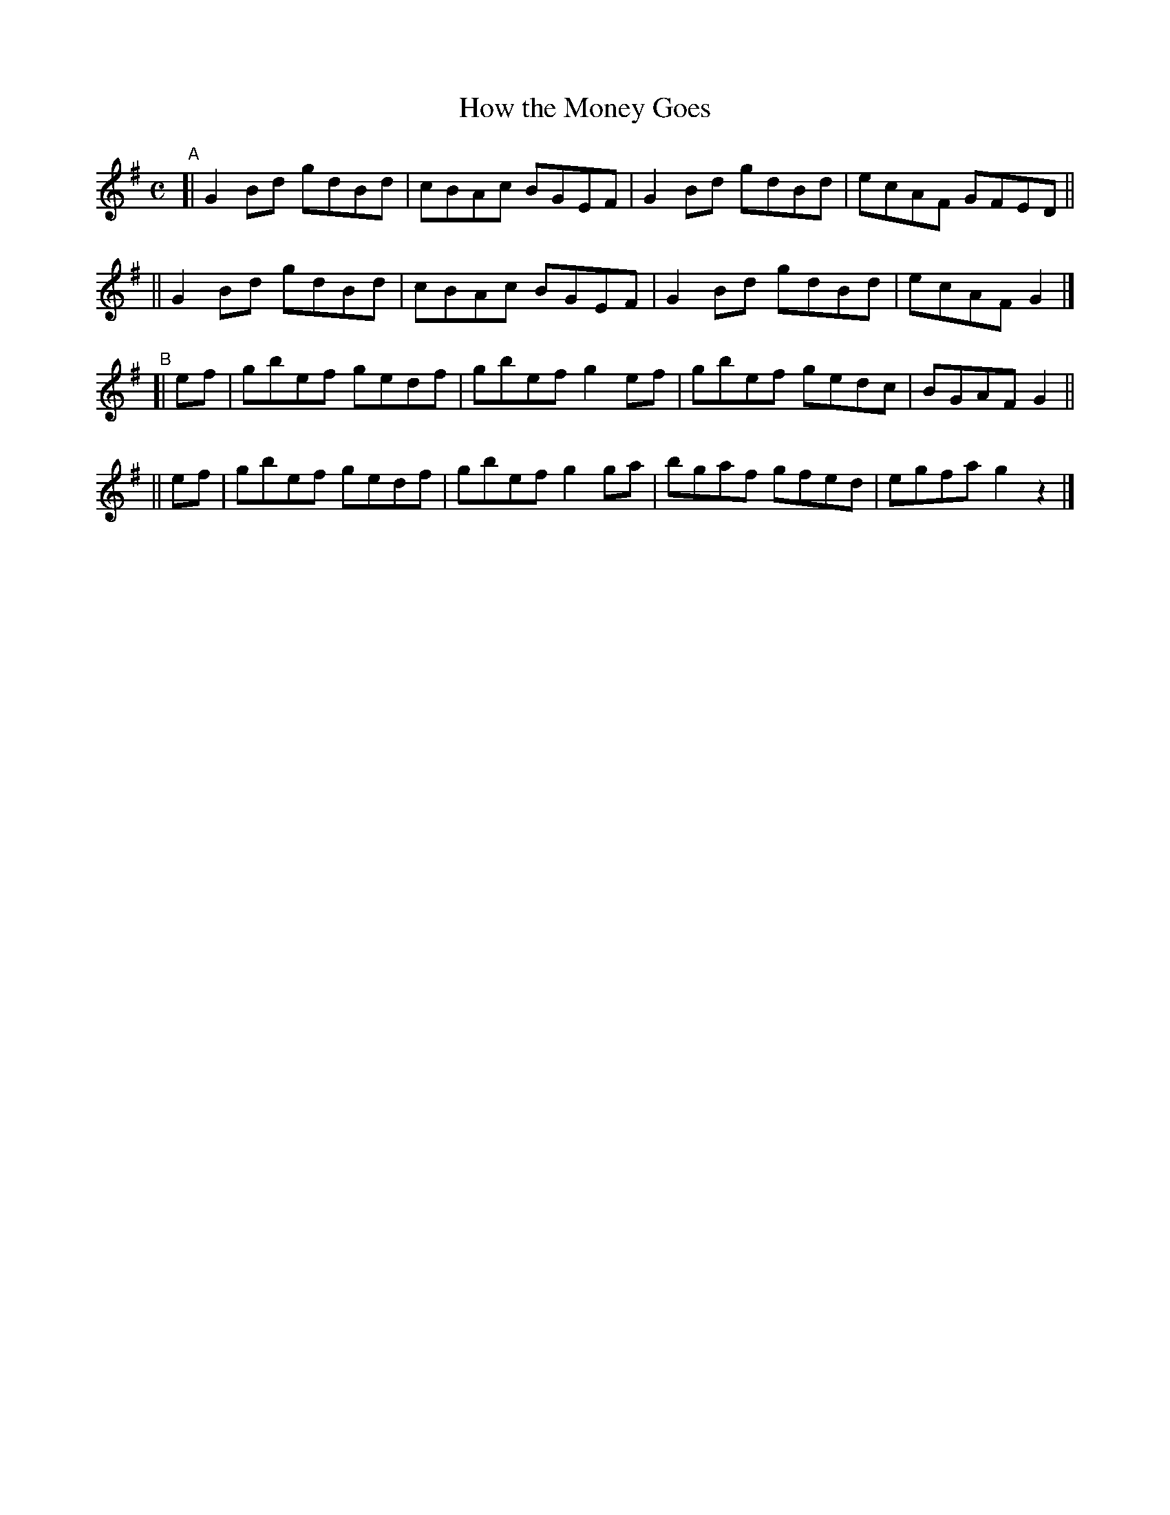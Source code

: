 X: 620
T: How the Money Goes
R: reel
%S: s:4 b:16(4+4+4+4)
B: Francis O'Neill: "The Dance Music of Ireland" (1907) #620
Z: Frank Nordberg - http://www.musicaviva.com
F: http://www.musicaviva.com/abc/tunes/ireland/oneill-1001/0620/oneill-1001-0620-1.abc
M: C
L: 1/8
K: G
"^A"\
[| G2Bd gdBd | cBAc BGEF | G2Bd gdBd | ecAF GFED ||
|| G2Bd gdBd | cBAc BGEF | G2Bd gdBd | ecAF G2 |]
"^B"\
[| ef | gbef gedf | gbef g2ef | gbef gedc | BGAF G2 ||
|| ef | gbef gedf | gbef g2ga | bgaf gfed | egfa g2 z2 |]
